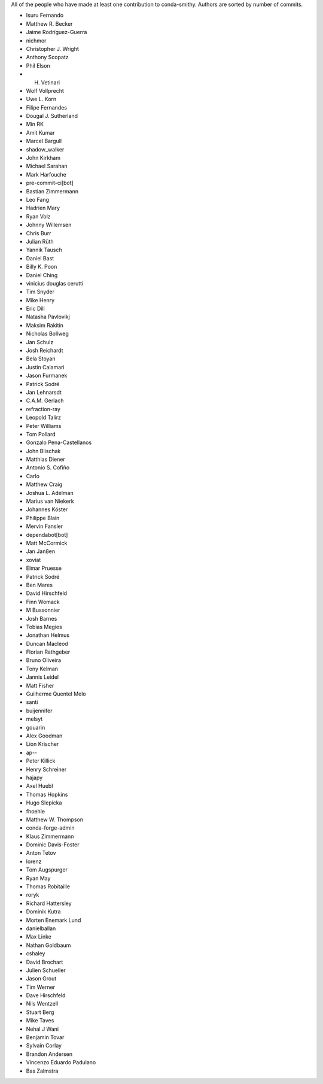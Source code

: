 All of the people who have made at least one contribution to conda-smithy.
Authors are sorted by number of commits.

* Isuru Fernando
* Matthew R. Becker
* Jaime Rodríguez-Guerra
* nichmor
* Christopher J. Wright
* Anthony Scopatz
* Phil Elson
* H. Vetinari
* Wolf Vollprecht
* Uwe L. Korn
* Filipe Fernandes
* Dougal J. Sutherland
* Min RK
* Amit Kumar
* Marcel Bargull
* shadow_walker
* John Kirkham
* Michael Sarahan
* Mark Harfouche
* pre-commit-ci[bot]
* Bastian Zimmermann
* Leo Fang
* Hadrien Mary
* Ryan Volz
* Johnny Willemsen
* Chris Burr
* Julian Rüth
* Yannik Tausch
* Daniel Bast
* Billy K. Poon
* Daniel Ching
* vinicius douglas cerutti
* Tim Snyder
* Mike Henry
* Eric Dill
* Natasha Pavlovikj
* Maksim Rakitin
* Nicholas Bollweg
* Jan Schulz
* Josh Reichardt
* Bela Stoyan
* Justin Calamari
* Jason Furmanek
* Patrick Sodré
* Jan Lehnarsdt
* C.A.M. Gerlach
* refraction-ray
* Leopold Talirz
* Peter Williams
* Tom Pollard
* Gonzalo Pena-Castellanos
* John Blischak
* Matthias Diener
* Antonio S. Cofiño
* Carlo
* Matthew Craig
* Joshua L. Adelman
* Marius van Niekerk
* Johannes Köster
* Philippe Blain
* Mervin Fansler
* dependabot[bot]
* Matt McCormick
* Jan Janßen
* xoviat
* Elmar Pruesse
* Patrick Sodré
* Ben Mares
* David Hirschfeld
* Finn Womack
* M Bussonnier
* Josh Barnes
* Tobias Megies
* Jonathan Helmus
* Duncan Macleod
* Florian Rathgeber
* Bruno Oliveira
* Tony Kelman
* Jannis Leidel
* Matt Fisher
* Guilherme Quentel Melo
* santi
* buijennifer
* melsyt
* gouarin
* Alex Goodman
* Lion Krischer
* ap--
* Peter Killick
* Henry Schreiner
* hajapy
* Axel Huebl
* Thomas Hopkins
* Hugo Slepicka
* fhoehle
* Matthew W. Thompson
* conda-forge-admin
* Klaus Zimmermann
* Dominic Davis-Foster
* Anton Tetov
* lorenz
* Tom Augspurger
* Ryan May
* Thomas Robitaille
* roryk
* Richard Hattersley
* Dominik Kutra
* Morten Enemark Lund
* danielballan
* Max Linke
* Nathan Goldbaum
* cshaley
* David Brochart
* Julien Schueller
* Jason Grout
* Tim Werner
* Dave Hirschfeld
* Nils Wentzell
* Stuart Berg
* Mike Taves
* Nehal J Wani
* Benjamin Tovar
* Sylvain Corlay
* Brandon Andersen
* Vincenzo Eduardo Padulano
* Bas Zalmstra
